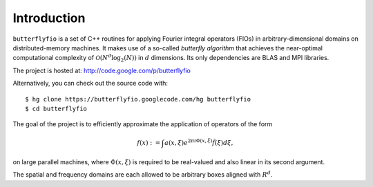 Introduction
============

``butterflyfio`` is a set of C++ routines for applying Fourier integral
operators (FIOs) in arbitrary-dimensional domains on distributed-memory 
machines. It makes use of a so-called *butterfly algorithm* that achieves the 
near-optimal computational complexity of :math:`\mathcal{O}(N^d \log_2(N))` in 
:math:`d` dimensions. Its only dependencies are BLAS and MPI libraries.

The project is hosted at: http://code.google.com/p/butterflyfio

Alternatively, you can check out the source code with::

  $ hg clone https://butterflyfio.googlecode.com/hg butterflyfio
  $ cd butterflyfio

The goal of the project is to efficiently approximate the application of 
operators of the form

.. math:: f(x) := \int a(x,\xi) e^{2\pi i\Phi(x,\xi)} \hat f(\xi) d\xi,
on large parallel machines, where :math:`\Phi(x,\xi)` is required to be 
real-valued and also linear in its second argument.

The spatial and frequency domains are each allowed to be arbitrary boxes aligned
with :math:`R^d`.

